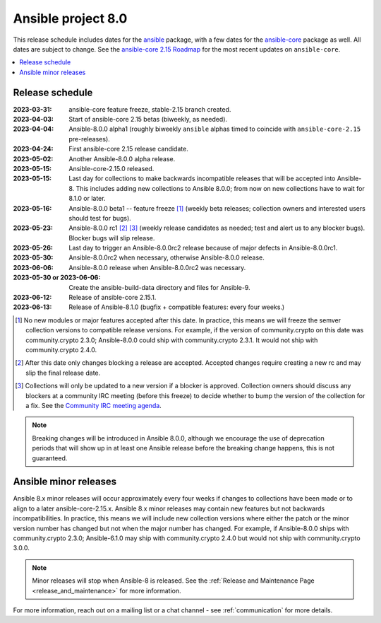 .. _ansible_8_roadmap:

===================
Ansible project 8.0
===================

This release schedule includes dates for the `ansible <https://pypi.org/project/ansible/>`_ package, with a few dates for the `ansible-core <https://pypi.org/project/ansible-core/>`_ package as well. All dates are subject to change. See the `ansible-core 2.15 Roadmap <https://docs.ansible.com/ansible-core/devel/roadmap/ROADMAP_2_15.html>`_ for the most recent updates on ``ansible-core``.

.. contents::
   :local:


Release schedule
=================


:2023-03-31: ansible-core feature freeze, stable-2.15 branch created.
:2023-04-03: Start of ansible-core 2.15 betas (biweekly, as needed).
:2023-04-04: Ansible-8.0.0 alpha1 (roughly biweekly ``ansible`` alphas timed to coincide with ``ansible-core-2.15`` pre-releases).
:2023-04-24: First ansible-core 2.15 release candidate.
:2023-05-02: Another Ansible-8.0.0 alpha release.
:2023-05-15: Ansible-core-2.15.0 released.
:2023-05-15: Last day for collections to make backwards incompatible releases that will be accepted into Ansible-8. This includes adding new collections to Ansible 8.0.0; from now on new collections have to wait for 8.1.0 or later.
:2023-05-16: Ansible-8.0.0 beta1 -- feature freeze [1]_ (weekly beta releases; collection owners and interested users should test for bugs).
:2023-05-23: Ansible-8.0.0 rc1 [2]_ [3]_ (weekly release candidates as needed; test and alert us to any blocker bugs).  Blocker bugs will slip release.
:2023-05-26: Last day to trigger an Ansible-8.0.0rc2 release because of major defects in Ansible-8.0.0rc1.
:2023-05-30: Ansible-8.0.0rc2 when necessary, otherwise Ansible-8.0.0 release.
:2023-06-06: Ansible-8.0.0 release when Ansible-8.0.0rc2 was necessary.
:2023-05-30 or 2023-06-06: Create the ansible-build-data directory and files for Ansible-9.
:2023-06-12: Release of ansible-core 2.15.1.
:2023-06-13: Release of Ansible-8.1.0 (bugfix + compatible features: every four weeks.)

.. [1] No new modules or major features accepted after this date. In practice, this means we will freeze the semver collection versions to compatible release versions. For example, if the version of community.crypto on this date was community.crypto 2.3.0; Ansible-8.0.0 could ship with community.crypto 2.3.1.  It would not ship with community.crypto 2.4.0.

.. [2] After this date only changes blocking a release are accepted.  Accepted changes require creating a new rc and may slip the final release date.

.. [3] Collections will only be updated to a new version if a blocker is approved.  Collection owners should discuss any blockers at a community IRC meeting (before this freeze) to decide whether to bump the version of the collection for a fix. See the `Community IRC meeting agenda <https://github.com/ansible/community/issues/539>`_.

.. note::

  Breaking changes will be introduced in Ansible 8.0.0, although we encourage the use of deprecation periods that will show up in at least one Ansible release before the breaking change happens, this is not guaranteed.


Ansible minor releases
=======================

Ansible 8.x minor releases will occur approximately every four weeks if changes to collections have been made or to align to a later ansible-core-2.15.x.  Ansible 8.x minor releases may contain new features but not backwards incompatibilities.  In practice, this means we will include new collection versions where either the patch or the minor version number has changed but not when the major number has changed. For example, if Ansible-8.0.0 ships with community.crypto 2.3.0; Ansible-6.1.0 may ship with community.crypto 2.4.0 but would not ship with community.crypto 3.0.0.


.. note::

    Minor releases will stop when Ansible-8 is released.  See the :ref:`Release and Maintenance Page <release_and_maintenance>` for more information.


For more information, reach out on a mailing list or a chat channel - see :ref:`communication` for more details.
